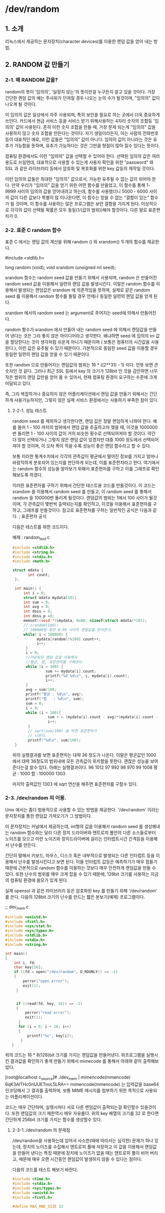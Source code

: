 * /dev/random

** 1. 소개

    리눅스에서 제공하는 문자장치(character devices)를 이용한 랜덤 값을 얻어 내는 방법.

** 2. RANDOM 값 만들기

*** 2-1. 왜 RANDOM 값을?

    random의 뜻이 '임의의', '일정치 않는'의 뜻이란걸 누구든지 알고 있을 것이다. 가장 간단한 랜덤 값의 예는 주사위가 던져질 경우 나오는 눈의 수가 될것이며, "임의의" 값이 나오게 될 것이다. 

    이 임의의 값은 일상에서 자주 사용되며, 특히 보안을 필요로 하는 곳에서 더욱 중요하게 쓰인다. 카드에서 현금 서비스 등을 서비스 받기 위해사용하는 4자리 숫자의 조합등 '임의의' 값이 사용된다. 흔히 이런 숫자 조합을 만들 때, 가장 문제 되는게 "임의의" 값을 사용하지 않고 숫자 조합을 만든다는 것이다. 자기 생일이라든지, 아는 사람의 전화번호 등이 대표적인 예로, 이런 값들은 "임의의" 값이 아니다. 임의의 값이 아니라는 것은 유추가 가능함을 뜻하며, 유추가 가능하다는 것은 그만큼 헛점이 많아 질수 있다는 뜻이다. 

    컴퓨팅 환경에서도 이런 "임의의" 값을 선택할 수 있어야 한다. 선택된 임의의 값은 여러 용도로 쓰일텐데, 대표적으로 사용할 수 있는게 사용자 확인을 위한 "password" 와 SSL 과 같은 라이브러리 등에서 암호화 및 복호화를 위한 key 값등의 제작일 것이다. 

    이런 임의의 값들은 최대한 "임의의" 값으로서, 가능한 유추될 수 없는 값이 되어야 한다. 만약 우리가 "임의의" 값을 얻기 위한 어떤 함수를 만들었고, 이 함수를 통해 1-9999 사이의 임의의 값을 얻어내려고 하는데, 함수를 사용했더니 5000 - 6000 사이의 값이 다른 값보다 특별히 많 이나온다면, 이 함수는 믿을 수 없는 "결함이 있는" 함수가 될 것이며, 이 함수를 사용하는 많은 프로그램은 보안 결함을 가지게 된다. 이상적으로 각각의 값이 선택될 확률은 모두 동일(1/(값의 범위))해야 할것이다. 다른 말로 표준편차가 0.

*** 2-2. 표준 C random 함수 
    표준 C 에서는 랜덤 값의 계산을 위해 random () 와 srandom() 두개의 함수를 제공한다.
    
    #include <stdlib.h>
    
    long random (void);
    void srandom (unsigned int seed);

    srandom 함수는 random seed 값을 만들기 위해서 사용되며, random 은 만들어진 random seed 값을 이용해서 일련의 랜덤 값을 발생시킨다. 이말은 random 함수를 이용해서 발생되는 랜덤값은 srandom 에 의존적임을 뜻하며, 실제로 같은 random seed 를 이용해서 random 함수를 돌릴 경우 언제나 동일한 일련의 랜덤 값을 얻게 된다.

   srandom 에서의 random seed 는 argument로 주어지는 seed에 의해서 만들어진다.

   random 함수가 srandom 에서 만들어 내는 random seed 에 의해서 랜덤값을 만들어 낸다는 것은 그리 좋지 않은 아이디어라고 생각한다. 왜냐하면 seed 에 임의의 ini 값을 할당한다는 것이 생각처럼 쉬운게 아니기 때문이며 ( 보통은 컴퓨터의 시간값을 사용한다.), 이런 값은 유추될 수 있기 때문이다. 기본적으로 동일한 seed 값을 이용할 경우 동일한 일련의 랜덤 값을 얻을 수 있기 때문이다.

   또한 random 으로 만들어지는 랜덤값의 범위는 16 * ((2**31) - 1) 이다. 언뜻 보면 큰 숫자인 것 같다. 그러나 최근 SSL 등에서 key 의 크기가 128bit 인 것을 감안하면 너무 작은 범위의 랜덤 값만을 얻어 올 수 있어서, 현재 컴퓨팅 환경이 요구하는 수준에 크게 미달되고 있다.

   즉, 그리 복잡하거나 중요하지 않은 어플리케이션에서 랜덤 값을 만들기 위해서는 간단하게 사용가능하지만, 그렇지 않은 실제 서비스 환경에서는 사용하기 부족한 점이 있다.

**** 2-2-1. 성능 테스트
     random seed 를 제외하고 생각한다면, 랜덤 값은 정말 랜덤하게 나와야 한다. 예를 들어 1 - 100 까지의 범위에서 랜덤 값을 추출하고자 했을 때, 이것을 1000000 번 돌리면 1 - 100 사이의 값이 거의 비슷한 횟수로 선택되어져야 할 것이다. 약간 더 많이 선택되거나 그렇지 않은 랜덤 값이 있겠지만 대중 1000 정도에서 선택되어져야 할 것이며, 이 오차 폭이 작을 수록 성능이 좋은 랜덤 함수라고 할 수 있다.

     보통 이러한 통계수치에서 각각의 관측값이 평균에서 떨어진 정보를 가지고 얼마나 바람직하게 분포되어 있는지를 판단하게 되는데, 이를 표준편차라고 한다. 여기에서는 random 함수의 성능을 알아보기 위해서 표준편차를 구하고 이를 그래프로 확인해보도록 하겠다.

     이러한 표준편차를 구하기 위해서 간단한 테스트용 코드를 만들것이다. 이 코드는 srandom 을 이용해서 random seed 를 만들고, 이 random seed 를 통해서 random 을 100000번 돌리게 될것이다. 랜덤값의 범위는 1에서 100 사이가 될것이며, 각 관측값이 몇번씩 출력되는지를 확인하고, 이것을 이용해서 표준편차를 구하고, 그래프를 만들것이다. 참고로 표준편차를 구하는 일반적인 공식은 다음과 같다.
     ; 표준편차 공식

     다음은 테스트를 위한 코드이다.
     
     예제 : random_test.c
     #+BEGIN_SRC cpp
     #include <stdlib.h>
     #include <string.h>
     #include <stdio.h>
     #include <math.h>
     
     struct mdata {
            int count;
      };
      
      int main() {
          int i = 0;
          struct mdata mydata[101]
          int sum = 0;
          int avg = 0;
          int dosu = 0;
          int dosu_p =0;
          memset((void *)&mydata, 0x00, sizeof(struct mdata)*101);
          // srandom(100);
          // 100000번 동안 0-99 사이의 랜덤값을 얻어온다.
          while( i < 100000) {
                mydata[random()%100].count++;
                i++;
           }
           i = 0;
           //카운팅된 랜덤 값을 이용해서
           //평균, 합, 표준편차를 구해낸다.
           while (i < 100) {
                    sum += mydata[i].count;
                    printf("%d %d\n", i, mydata[i].count);
                    i++;
           }
           avg = sum/100;
           printf("평균 : %d\n", avg);
           printf("합   : %d\n", sum);
           sum = 0;
           i = 0;
           while (i < 100){
                     sum + = (mydata[i].count - avg)*(mydata[i].count - avg);
                     i++;
            }
            // sqrt(sum/100) 을 하면 표준편차가
            // 나온다.
            printf("%d\n", sum/100);
      }
      #+END_SRC
      
         위의 실행결과를 보면 표준편차는 대략 36 정도가 나온다. 이말은 평균값인 1000 에서 대략 36정도의 범위내에 모든 관측값이 위치함을 뜻한다. 괜찮은 성능을 보여준다는걸 알수 있다. 아래는 실행결과이다.
         96 1012
         97 992
         98 970
         99 1008
         평균 : 1000
         합   : 100000
         1303

         마지막 출력값인 1303 에 sqrt 연산을 해주면 표준편차를 구할수 있다.

*** 2-3. /dev/random 의 이용.
    
    Unix 에서는 좀더 범용적으로 사용할 수 있는 방법을 제공한다. '/dev/random' 이라는 문자장치를 통한 랜덤값 가져오기가 그 방법이다.

    이 문자장치는 커널에서 제공하는데, int형의 값을 이용해서 random seed 를 생성해내는 random 함수와는 달리 다른 장치 드라이버와 엔트로피 풀안의 다른 소스들로부터 노이즈를 모으고 이런 노이즈와 장치드라이버에 걸리는 인터럽트시간 간격등을 이용해서 난수를 만든다.

    간단히 말해서 키보드, 마우스, 디스크 혹은 내부적으로 발생되는 다른 인터럽트 등을 이용해서 난수를 발생시킨다고 보면 된다. 이들 인터럽트 값등은 예측하기가 매우 힘들기 때문에 근본적으로 random 함수를 이용하는 것보다 매우 안전하게 랜덤값을 만들 수 있다. 또한 난수의 범위를 매우 크게 잡을 수 있기 때문에, 128bit 크기를 사용하는 지금의 컴퓨팅 환경에 쓸모가 있게 된다.

    실제 openssl 과 같은 라이브러리 등은 암호화된 key 를 만들기 위해 '/dev/random' 를 쓴다. 다음의 128bit 크기의 난수를 만드는 짧은 본보기(예제) 프로그램이다.

    ;; dev_mem.c
    #+BEGIN_SRC cpp
    #include <unistd.h>
    #include <fcntl.h>
    #include <sys/stat.h>
    #include <sys/types.h>
    #include <stdlib.h>
    #include <stdio.h>
    #include <string.h>

    int main()
    {
        int i, fd;
        char key[16];
        if ((fd = open("/dev/random", O_RDONLY)) == -1)
        {
            perror("open error");
            exit(1);
         }


         if ((read(fd, key, 16)) == -1)
         {
             perror("read error");
             exit(1);
          }
          for (i = 0; i < 16; i++)
          {
              printf("%c", key[i]);
           }
       }
       #+END_SRC

       위의 코드는 16 * 8(128)bit 크기를 가지는 랜덤값을 만들어낸다. 위프로그램을 실행시킨 결과값을 확인하기 좋게 만들기 위해서 mimecode 를 통해서 아래와 같이 출력해보았다.

                   [root@localhost c_source]# ./dev_mem | mimencode(mmencode)
                   6qK3AlTHc0nUUETnoL5LRA==
			mimencode(mmencode) 는 입력값을 base64 인코딩해서 그 결과를 출력하며, 보통 MIME 메시지를 첨부하기 위한 목적으로 사용되는 어플리케이션이다.

        코드는 매우 간단하며, 실행시마다 서로 다른 랜덤값이 출력되는걸 확인할수 있을것이다. 또한 랜덤값의 크기 제한역시 매우 자유롭다. 위의 key 배열의 크기를 32 로 한다면 간단하게 256bit 크기를 가지는 함수를 생성할수 있다.

        
**** 2-3-1. /dev/random 의 문제점

     /dev/random을 사용하는데 있어서 사소한(때에 따라서는 심각한) 문제가 하나 있는데, 장치의 노이즈를 수집해서 앤트로피 풀에 저장하고 이 값을 이용해서 랜덤값을 만들어 낸다는 특징 때문에 장치에 노이즈가 없을 때는 앤트로피 풀이 비어 버리고, 때문에 매우 오랜 시간동안 랜덤값이 발생하지 않을 수 있다는 점이다.

     다음의 코드를 테스트 해보기 바란다.

     #+BEGIN_SRC cpp
     #include <time.h>
     #include <stdio.h>
     #include <sys/types.h>
     #include <unistd.h>
     #include <fcntl.h>

     #define MAX_RND_SIZE 32

     int random_init()
     {
         int fd;
         fd = open("/dev/random", O_RDONLY);
         return fd;
      }

     int random_get(int fd, void *buf, size_t size)
     {
          int i = 0;
          int n = 0;
          // 주석 1.

          while( n < size)
          {
                n += read(fd, buf, size - n);
           }

          return n;
      }

      int random_clear(int fd)
      {
          close(fd);
       }

      int main()
      {
          int fd;
          int n;
          unsigned int value;

          fd = random_init();
          sleep(5);
          while(1)
          {
               n = random_get(fd, (void *)&value, 4);
               printf("%d %lu\n", n, value);
           }
       random_clear(fd);

       }
       #+END_SRC

       당신의 시스템이 조용한 상태라고 가정한다면 처음 몇 개는 발생하지만 그 후에는 띄엄띄엄 발생 하는 것을 확인할 수 있을 것이다. 자 이제 키보드를 눌러 보거나. 마우스를 움직여 보거나 복사와 같은 파일 관련 작업을 해보기 바란다. 아마 랜덤값이 빠르게 발생하는 걸 확인 할 수 있을 것이다.

       이러한 /dev/random의 특징 때문에 연속해서 랜덤한 값을 얻고자 할 때 문제가 발생할 수 있으니 이럴 경우 사용에 주의해야 한다.(물론 그리 흔한 경우가 아니긴 하지만)

       만약 읽어 들이려는 크기만큼의 노이즈가 앤트로피 풀에 있지 않을 경우 요청한 크기보다 더 적은 값을 읽어 올 수도 있으므로 짧은 시간에 여러개의 랜덤값을 생성해야 할 경우 사이즈를 계산해줘야 할 필요성이 있다.

       짧은 시간에 여러개의 랜덤값 생성은 인증값과 같은 중요한 부분에 사용된다고 보기는 힘들다. 이런 경우에는 그냥 random()을 이용하도록 하자.

** 결론

   이상간단하게 랜덤값을 얻어오는 2가지 일반적인 방법에 대해서 알아보았다. /dev/random 의 경우 나중에 다루게될 ssl 프로그래밍에서도 쓰임으로 알아 놓으면 언젠가 유용하게 써먹을수 있을것이다.
